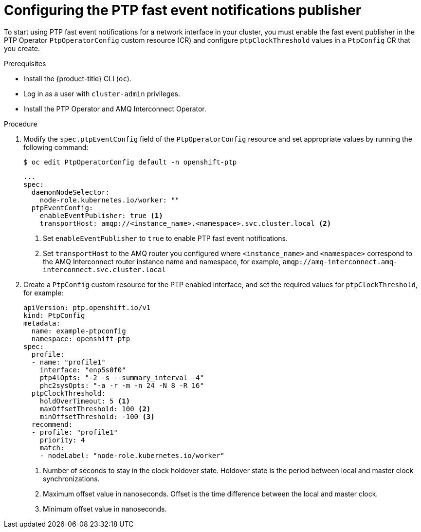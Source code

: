 // Module included in the following assemblies:
//
// * networking/configuring-ptp.adoc

[id="cnf-configuring-the-ptp-fast-event-publisher_{context}"]
= Configuring the PTP fast event notifications publisher

To start using PTP fast event notifications for a network interface in your cluster, you must enable the fast event publisher in the PTP Operator `PtpOperatorConfig` custom resource (CR) and configure `ptpClockThreshold` values in a `PtpConfig` CR that you create.

.Prerequisites

* Install the {product-title} CLI (`oc`).
* Log in as a user with `cluster-admin` privileges.
* Install the PTP Operator and AMQ Interconnect Operator.

.Procedure

. Modify the `spec.ptpEventConfig` field of the `PtpOperatorConfig` resource and set appropriate values by running the following command:
+
[source,terminal]
----
$ oc edit PtpOperatorConfig default -n openshift-ptp
----
+
[source,yaml]
----
...
spec:
  daemonNodeSelector:
    node-role.kubernetes.io/worker: ""
  ptpEventConfig:
    enableEventPublisher: true <1>
    transportHost: amqp://<instance_name>.<namespace>.svc.cluster.local <2>
----
<1> Set `enableEventPublisher` to `true` to enable PTP fast event notifications.
<2> Set `transportHost` to the AMQ router you configured where `<instance_name>` and `<namespace>` correspond to the AMQ Interconnect router instance name and namespace, for example, `amqp://amq-interconnect.amq-interconnect.svc.cluster.local`

. Create a `PtpConfig` custom resource for the PTP enabled interface, and set the required values for `ptpClockThreshold`, for example:
+
[source,yaml]
----
apiVersion: ptp.openshift.io/v1
kind: PtpConfig
metadata:
  name: example-ptpconfig
  namespace: openshift-ptp
spec:
  profile:
  - name: "profile1"
    interface: "enp5s0f0"
    ptp4lOpts: "-2 -s --summary_interval -4"
    phc2sysOpts: "-a -r -m -n 24 -N 8 -R 16"
  ptpClockThreshold:
    holdOverTimeout: 5 <1>
    maxOffsetThreshold: 100 <2>
    minOffsetThreshold: -100 <3>
  recommend:
  - profile: "profile1"
    priority: 4
    match:
    - nodeLabel: "node-role.kubernetes.io/worker"
----
<1> Number of seconds to stay in the clock holdover state. Holdover state is the period between local and master clock synchronizations.
<2> Maximum offset value in nanoseconds. Offset is the time difference between the local and master clock.
<3> Minimum offset value in nanoseconds.
